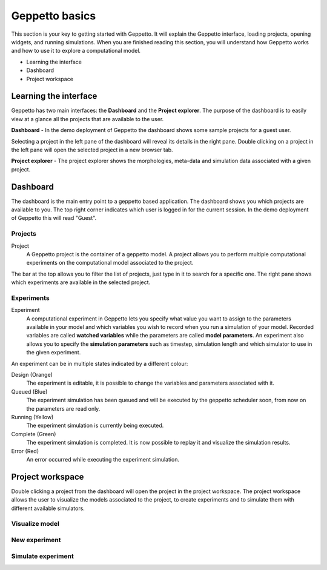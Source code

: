 ***************
Geppetto basics
***************


This section is your key to getting started with Geppetto. It will explain the Geppetto interface, loading projects, opening widgets, and running simulations.
When you are finished reading this section, you will understand how Geppetto works and how to use it to explore a computational model.

* Learning the interface
* Dashboard
* Project workspace

Learning the interface
======================

Geppetto has two main interfaces: the **Dashboard** and the **Project explorer**.
The purpose of the dashboard is to easily view at a glance all the projects that are available to the user.

.. image:: images/sshots/dashboard.png

**Dashboard** - In the demo deployment of Geppetto the dashboard shows some sample projects for a guest user.

Selecting a project in the left pane of the dashboard will reveal its details in the right pane. Double clicking on a project in the left pane will open the selected project in a new browser tab.

.. image:: images/sshots/explorer.png

**Project explorer** - The project explorer shows the morphologies, meta-data and simulation data associated with a given project.


Dashboard
=========

The dashboard is the main entry point to a geppetto based application. The dashboard shows you which projects are available to you. The top right corner indicates which user is logged in for the current session. In the demo deployment of Geppetto this will read "Guest".

Projects
--------

Project
	A Geppetto project is the container of a geppetto model. A project allows you to perform multiple computational experiments on the computational model associated to the project. 

The bar at the top allows you to filter the list of projects, just type in it to search for a specific one.
The right pane shows which experiments are available in the selected project.

Experiments
-----------

Experiment
	A computational experiment in Geppetto lets you specify what value you want to assign to the parameters available in your model and which variables you wish to record when you run a simulation of your model. Recorded variables are called **watched variables** while the parameters are called **model parameters**. An experiment also allows you to specify the **simulation parameters** such as timestep, simulation length and which simulator to use in the given experiment.

An experiment can be in multiple states indicated by a different colour:

Design (Orange)
	The experiment is editable, it is possible to change the variables and parameters associated with it.
Queued (Blue)
	The experiment simulation has been queued and will be executed by the geppetto scheduler soon, from now on the parameters are read only.
Running (Yellow)
	The experiment simulation is currently being executed.
Complete (Green)
	The experiment simulation is completed. It is now possible to replay it and visualize the simulation results.
Error (Red)
	An error occurred while executing the experiment simulation.



Project workspace
=================

Double clicking a project from the dashboard will open the project in the project workspace. The project workspace allows the user to visualize the models associated to the project, to create experiments and to simulate them with different available simulators.

Visualize model
---------------

New experiment
--------------

Simulate experiment
-------------------

